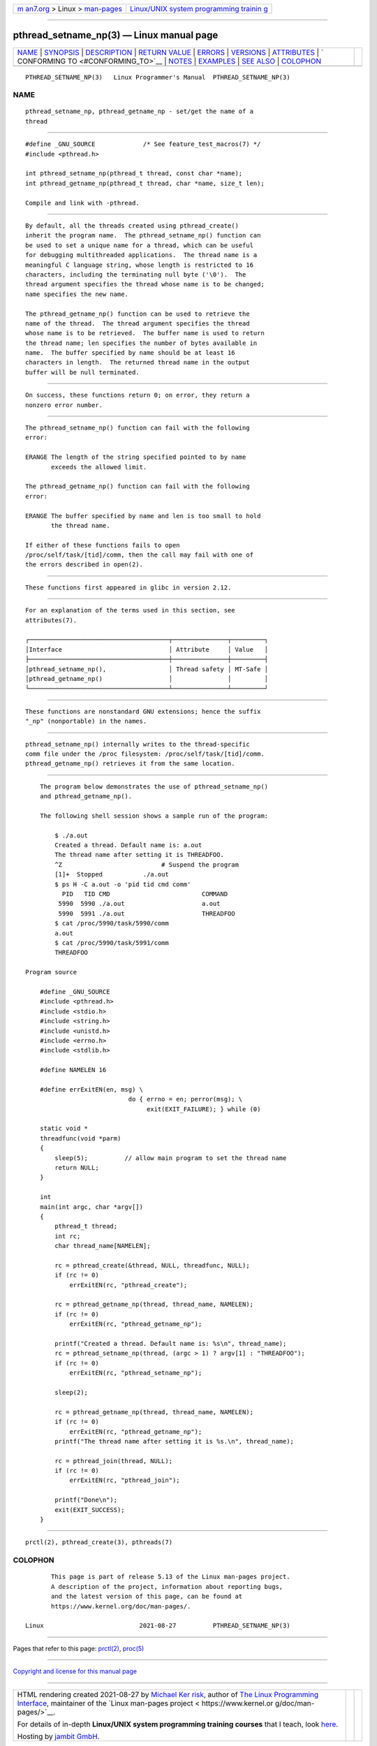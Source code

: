 .. container:: page-top

.. container:: nav-bar

   +----------------------------------+----------------------------------+
   | `m                               | `Linux/UNIX system programming   |
   | an7.org <../../../index.html>`__ | trainin                          |
   | > Linux >                        | g <http://man7.org/training/>`__ |
   | `man-pages <../index.html>`__    |                                  |
   +----------------------------------+----------------------------------+

--------------

pthread_setname_np(3) — Linux manual page
=========================================

+-----------------------------------+-----------------------------------+
| `NAME <#NAME>`__ \|               |                                   |
| `SYNOPSIS <#SYNOPSIS>`__ \|       |                                   |
| `DESCRIPTION <#DESCRIPTION>`__ \| |                                   |
| `RETURN VALUE <#RETURN_VALUE>`__  |                                   |
| \| `ERRORS <#ERRORS>`__ \|        |                                   |
| `VERSIONS <#VERSIONS>`__ \|       |                                   |
| `ATTRIBUTES <#ATTRIBUTES>`__ \|   |                                   |
| `                                 |                                   |
| CONFORMING TO <#CONFORMING_TO>`__ |                                   |
| \| `NOTES <#NOTES>`__ \|          |                                   |
| `EXAMPLES <#EXAMPLES>`__ \|       |                                   |
| `SEE ALSO <#SEE_ALSO>`__ \|       |                                   |
| `COLOPHON <#COLOPHON>`__          |                                   |
+-----------------------------------+-----------------------------------+
| .. container:: man-search-box     |                                   |
+-----------------------------------+-----------------------------------+

::

   PTHREAD_SETNAME_NP(3)   Linux Programmer's Manual  PTHREAD_SETNAME_NP(3)

NAME
-------------------------------------------------

::

          pthread_setname_np, pthread_getname_np - set/get the name of a
          thread


---------------------------------------------------------

::

          #define _GNU_SOURCE             /* See feature_test_macros(7) */
          #include <pthread.h>

          int pthread_setname_np(pthread_t thread, const char *name);
          int pthread_getname_np(pthread_t thread, char *name, size_t len);

          Compile and link with -pthread.


---------------------------------------------------------------

::

          By default, all the threads created using pthread_create()
          inherit the program name.  The pthread_setname_np() function can
          be used to set a unique name for a thread, which can be useful
          for debugging multithreaded applications.  The thread name is a
          meaningful C language string, whose length is restricted to 16
          characters, including the terminating null byte ('\0').  The
          thread argument specifies the thread whose name is to be changed;
          name specifies the new name.

          The pthread_getname_np() function can be used to retrieve the
          name of the thread.  The thread argument specifies the thread
          whose name is to be retrieved.  The buffer name is used to return
          the thread name; len specifies the number of bytes available in
          name.  The buffer specified by name should be at least 16
          characters in length.  The returned thread name in the output
          buffer will be null terminated.


-----------------------------------------------------------------

::

          On success, these functions return 0; on error, they return a
          nonzero error number.


-----------------------------------------------------

::

          The pthread_setname_np() function can fail with the following
          error:

          ERANGE The length of the string specified pointed to by name
                 exceeds the allowed limit.

          The pthread_getname_np() function can fail with the following
          error:

          ERANGE The buffer specified by name and len is too small to hold
                 the thread name.

          If either of these functions fails to open
          /proc/self/task/[tid]/comm, then the call may fail with one of
          the errors described in open(2).


---------------------------------------------------------

::

          These functions first appeared in glibc in version 2.12.


-------------------------------------------------------------

::

          For an explanation of the terms used in this section, see
          attributes(7).

          ┌──────────────────────────────────────┬───────────────┬─────────┐
          │Interface                             │ Attribute     │ Value   │
          ├──────────────────────────────────────┼───────────────┼─────────┤
          │pthread_setname_np(),                 │ Thread safety │ MT-Safe │
          │pthread_getname_np()                  │               │         │
          └──────────────────────────────────────┴───────────────┴─────────┘


-------------------------------------------------------------------

::

          These functions are nonstandard GNU extensions; hence the suffix
          "_np" (nonportable) in the names.


---------------------------------------------------

::

          pthread_setname_np() internally writes to the thread-specific
          comm file under the /proc filesystem: /proc/self/task/[tid]/comm.
          pthread_getname_np() retrieves it from the same location.


---------------------------------------------------------

::

          The program below demonstrates the use of pthread_setname_np()
          and pthread_getname_np().

          The following shell session shows a sample run of the program:

              $ ./a.out
              Created a thread. Default name is: a.out
              The thread name after setting it is THREADFOO.
              ^Z                           # Suspend the program
              [1]+  Stopped           ./a.out
              $ ps H -C a.out -o 'pid tid cmd comm'
                PID   TID CMD                         COMMAND
               5990  5990 ./a.out                     a.out
               5990  5991 ./a.out                     THREADFOO
              $ cat /proc/5990/task/5990/comm
              a.out
              $ cat /proc/5990/task/5991/comm
              THREADFOO

      Program source

          #define _GNU_SOURCE
          #include <pthread.h>
          #include <stdio.h>
          #include <string.h>
          #include <unistd.h>
          #include <errno.h>
          #include <stdlib.h>

          #define NAMELEN 16

          #define errExitEN(en, msg) \
                                  do { errno = en; perror(msg); \
                                       exit(EXIT_FAILURE); } while (0)

          static void *
          threadfunc(void *parm)
          {
              sleep(5);          // allow main program to set the thread name
              return NULL;
          }

          int
          main(int argc, char *argv[])
          {
              pthread_t thread;
              int rc;
              char thread_name[NAMELEN];

              rc = pthread_create(&thread, NULL, threadfunc, NULL);
              if (rc != 0)
                  errExitEN(rc, "pthread_create");

              rc = pthread_getname_np(thread, thread_name, NAMELEN);
              if (rc != 0)
                  errExitEN(rc, "pthread_getname_np");

              printf("Created a thread. Default name is: %s\n", thread_name);
              rc = pthread_setname_np(thread, (argc > 1) ? argv[1] : "THREADFOO");
              if (rc != 0)
                  errExitEN(rc, "pthread_setname_np");

              sleep(2);

              rc = pthread_getname_np(thread, thread_name, NAMELEN);
              if (rc != 0)
                  errExitEN(rc, "pthread_getname_np");
              printf("The thread name after setting it is %s.\n", thread_name);

              rc = pthread_join(thread, NULL);
              if (rc != 0)
                  errExitEN(rc, "pthread_join");

              printf("Done\n");
              exit(EXIT_SUCCESS);
          }


---------------------------------------------------------

::

          prctl(2), pthread_create(3), pthreads(7)

COLOPHON
---------------------------------------------------------

::

          This page is part of release 5.13 of the Linux man-pages project.
          A description of the project, information about reporting bugs,
          and the latest version of this page, can be found at
          https://www.kernel.org/doc/man-pages/.

   Linux                          2021-08-27          PTHREAD_SETNAME_NP(3)

--------------

Pages that refer to this page: `prctl(2) <../man2/prctl.2.html>`__, 
`proc(5) <../man5/proc.5.html>`__

--------------

`Copyright and license for this manual
page <../man3/pthread_setname_np.3.license.html>`__

--------------

.. container:: footer

   +-----------------------+-----------------------+-----------------------+
   | HTML rendering        |                       | |Cover of TLPI|       |
   | created 2021-08-27 by |                       |                       |
   | `Michael              |                       |                       |
   | Ker                   |                       |                       |
   | risk <https://man7.or |                       |                       |
   | g/mtk/index.html>`__, |                       |                       |
   | author of `The Linux  |                       |                       |
   | Programming           |                       |                       |
   | Interface <https:     |                       |                       |
   | //man7.org/tlpi/>`__, |                       |                       |
   | maintainer of the     |                       |                       |
   | `Linux man-pages      |                       |                       |
   | project <             |                       |                       |
   | https://www.kernel.or |                       |                       |
   | g/doc/man-pages/>`__. |                       |                       |
   |                       |                       |                       |
   | For details of        |                       |                       |
   | in-depth **Linux/UNIX |                       |                       |
   | system programming    |                       |                       |
   | training courses**    |                       |                       |
   | that I teach, look    |                       |                       |
   | `here <https://ma     |                       |                       |
   | n7.org/training/>`__. |                       |                       |
   |                       |                       |                       |
   | Hosting by `jambit    |                       |                       |
   | GmbH                  |                       |                       |
   | <https://www.jambit.c |                       |                       |
   | om/index_en.html>`__. |                       |                       |
   +-----------------------+-----------------------+-----------------------+

--------------

.. container:: statcounter

   |Web Analytics Made Easy - StatCounter|

.. |Cover of TLPI| image:: https://man7.org/tlpi/cover/TLPI-front-cover-vsmall.png
   :target: https://man7.org/tlpi/
.. |Web Analytics Made Easy - StatCounter| image:: https://c.statcounter.com/7422636/0/9b6714ff/1/
   :class: statcounter
   :target: https://statcounter.com/
